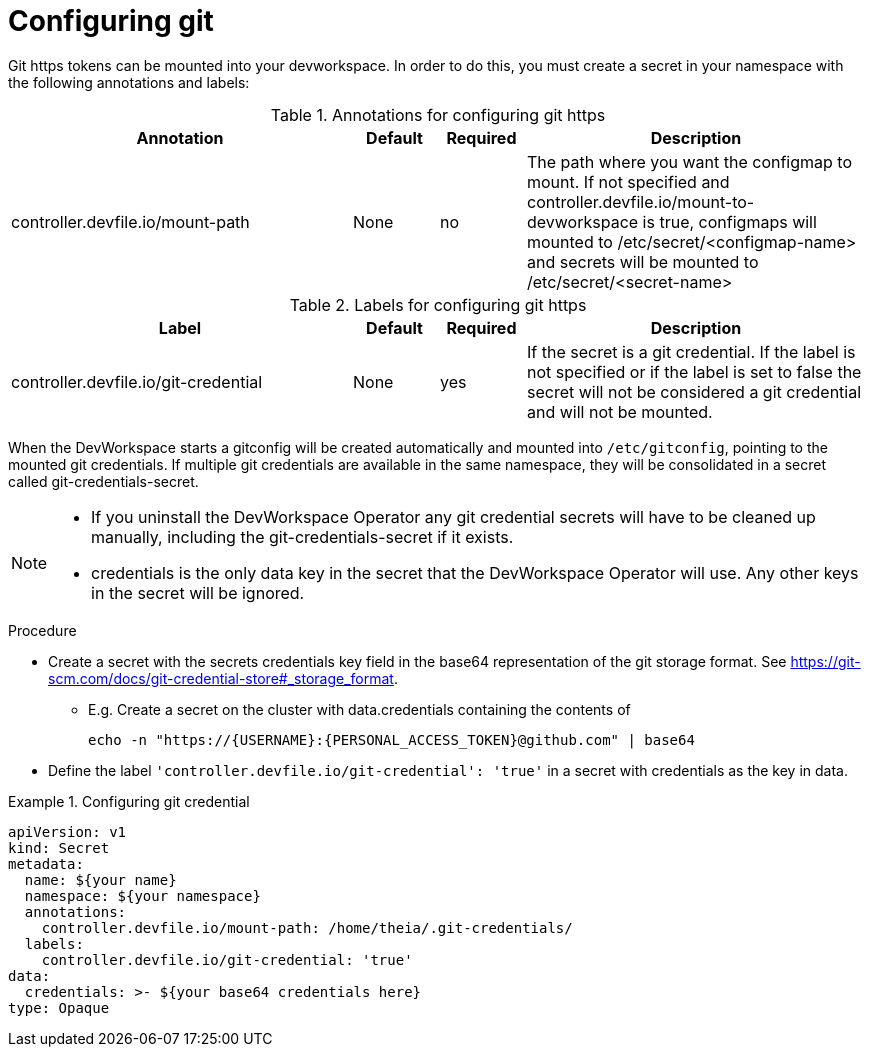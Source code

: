 :_module-type: PROCEDURE

[id="proc_configuring-git-https_{context}"]
= Configuring git

[role="_abstract"]
Git https tokens can be mounted into your devworkspace. In order to do this, you must create a secret in your namespace with the following annotations and labels:

.Annotations for configuring git https
[cols="40,10,10,~"]
|===
|Annotation |Default| Required| Description

|controller.devfile.io/mount-path
|None
|no
|The path where you want the configmap to mount. If not specified and controller.devfile.io/mount-to-devworkspace is true, configmaps will mounted to /etc/secret/<configmap-name> and secrets will be mounted to /etc/secret/<secret-name>  
|===

.Labels for configuring git https
[cols="40,10,10,~"]
|===
|Label |Default| Required| Description

|controller.devfile.io/git-credential
|None
|yes
|If the secret is a git credential. If the label is not specified or if the label is set to false the secret will not be considered a git credential and will not be mounted.
|===

When the DevWorkspace starts a gitconfig will be created automatically and mounted into `/etc/gitconfig`, pointing to the mounted git credentials.
If multiple git credentials are available in the same namespace, they will be consolidated in a secret called git-credentials-secret.

[NOTE]
====
* If you uninstall the DevWorkspace Operator any git credential secrets will have to be cleaned up manually, including the git-credentials-secret if it exists.
* credentials is the only data key in the secret that the DevWorkspace Operator will use. Any other keys in the secret will be ignored.
====

.Procedure

* Create a secret with the secrets credentials key field in the base64 representation of the git storage format. See https://git-scm.com/docs/git-credential-store#_storage_format.
** E.g. Create a secret on the cluster with data.credentials containing the contents of 
[source,bash]
echo -n "https://{USERNAME}:{PERSONAL_ACCESS_TOKEN}@github.com" | base64

* Define the label `'controller.devfile.io/git-credential': 'true'` in a secret with credentials as the key in data.

.Configuring git credential
====
[source,yaml]
apiVersion: v1
kind: Secret
metadata:
  name: ${your name}
  namespace: ${your namespace}
  annotations:
    controller.devfile.io/mount-path: /home/theia/.git-credentials/
  labels:
    controller.devfile.io/git-credential: 'true'
data:
  credentials: >- ${your base64 credentials here}
type: Opaque
====
